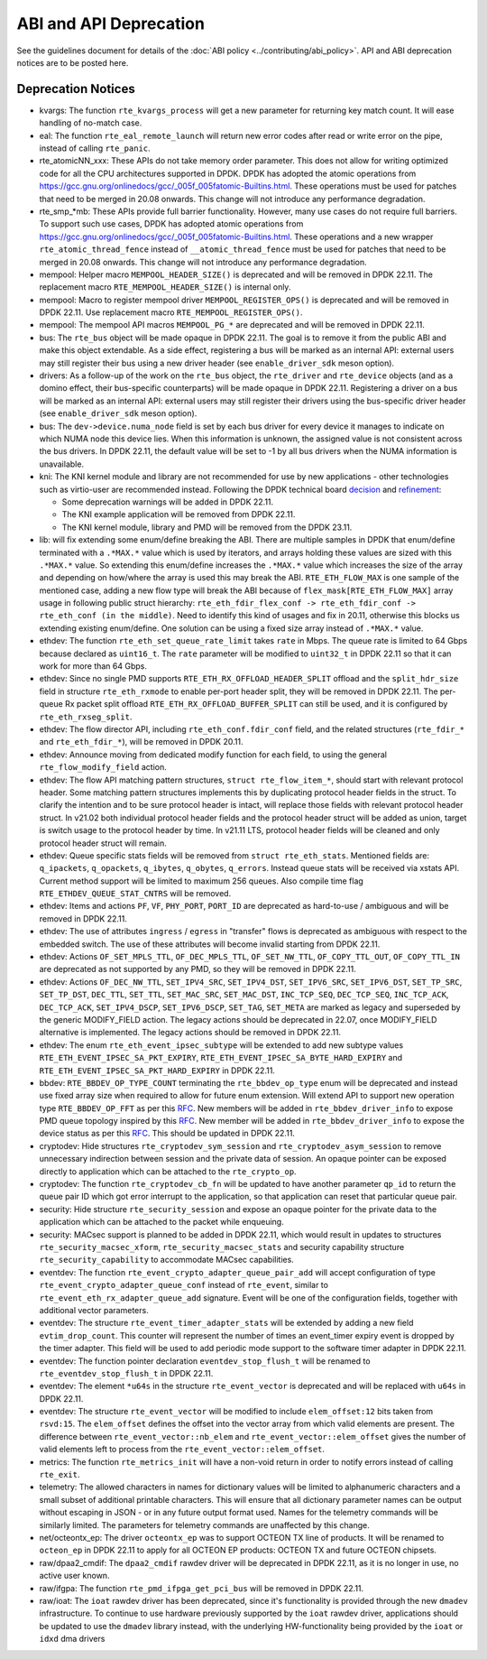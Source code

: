 ..  SPDX-License-Identifier: BSD-3-Clause
    Copyright 2018 The DPDK contributors

ABI and API Deprecation
=======================

See the guidelines document for details of the :doc:`ABI policy
<../contributing/abi_policy>`. API and ABI deprecation notices are to be posted
here.

Deprecation Notices
-------------------

* kvargs: The function ``rte_kvargs_process`` will get a new parameter
  for returning key match count. It will ease handling of no-match case.

* eal: The function ``rte_eal_remote_launch`` will return new error codes
  after read or write error on the pipe, instead of calling ``rte_panic``.

* rte_atomicNN_xxx: These APIs do not take memory order parameter. This does
  not allow for writing optimized code for all the CPU architectures supported
  in DPDK. DPDK has adopted the atomic operations from
  https://gcc.gnu.org/onlinedocs/gcc/_005f_005fatomic-Builtins.html. These
  operations must be used for patches that need to be merged in 20.08 onwards.
  This change will not introduce any performance degradation.

* rte_smp_*mb: These APIs provide full barrier functionality. However, many
  use cases do not require full barriers. To support such use cases, DPDK has
  adopted atomic operations from
  https://gcc.gnu.org/onlinedocs/gcc/_005f_005fatomic-Builtins.html. These
  operations and a new wrapper ``rte_atomic_thread_fence`` instead of
  ``__atomic_thread_fence`` must be used for patches that need to be merged in
  20.08 onwards. This change will not introduce any performance degradation.

* mempool: Helper macro ``MEMPOOL_HEADER_SIZE()`` is deprecated and will
  be removed in DPDK 22.11. The replacement macro
  ``RTE_MEMPOOL_HEADER_SIZE()`` is internal only.

* mempool: Macro to register mempool driver ``MEMPOOL_REGISTER_OPS()`` is
  deprecated and will be removed in DPDK 22.11. Use replacement macro
  ``RTE_MEMPOOL_REGISTER_OPS()``.

* mempool: The mempool API macros ``MEMPOOL_PG_*`` are deprecated and
  will be removed in DPDK 22.11.

* bus: The ``rte_bus`` object will be made opaque in DPDK 22.11.
  The goal is to remove it from the public ABI and make this object extendable.
  As a side effect, registering a bus will be marked as an internal API:
  external users may still register their bus using a new driver header
  (see ``enable_driver_sdk`` meson option).

* drivers: As a follow-up of the work on the ``rte_bus`` object,
  the ``rte_driver`` and ``rte_device`` objects (and as a domino effect,
  their bus-specific counterparts) will be made opaque in DPDK 22.11.
  Registering a driver on a bus will be marked as an internal API:
  external users may still register their drivers using the bus-specific
  driver header (see ``enable_driver_sdk`` meson option).

* bus: The ``dev->device.numa_node`` field is set by each bus driver for
  every device it manages to indicate on which NUMA node this device lies.
  When this information is unknown, the assigned value is not consistent
  across the bus drivers.
  In DPDK 22.11, the default value will be set to -1 by all bus drivers
  when the NUMA information is unavailable.

* kni: The KNI kernel module and library are not recommended for use by new
  applications - other technologies such as virtio-user are recommended instead.
  Following the DPDK technical board
  `decision <https://mails.dpdk.org/archives/dev/2021-January/197077.html>`_
  and `refinement <http://mails.dpdk.org/archives/dev/2022-June/243596.html>`_:

  * Some deprecation warnings will be added in DPDK 22.11.
  * The KNI example application will be removed from DPDK 22.11.
  * The KNI kernel module, library and PMD will be removed from the DPDK 23.11.

* lib: will fix extending some enum/define breaking the ABI. There are multiple
  samples in DPDK that enum/define terminated with a ``.*MAX.*`` value which is
  used by iterators, and arrays holding these values are sized with this
  ``.*MAX.*`` value. So extending this enum/define increases the ``.*MAX.*``
  value which increases the size of the array and depending on how/where the
  array is used this may break the ABI.
  ``RTE_ETH_FLOW_MAX`` is one sample of the mentioned case, adding a new flow
  type will break the ABI because of ``flex_mask[RTE_ETH_FLOW_MAX]`` array
  usage in following public struct hierarchy:
  ``rte_eth_fdir_flex_conf -> rte_eth_fdir_conf -> rte_eth_conf (in the middle)``.
  Need to identify this kind of usages and fix in 20.11, otherwise this blocks
  us extending existing enum/define.
  One solution can be using a fixed size array instead of ``.*MAX.*`` value.

* ethdev: The function ``rte_eth_set_queue_rate_limit`` takes ``rate`` in Mbps.
  The queue rate is limited to 64 Gbps because declared as ``uint16_t``.
  The ``rate`` parameter will be modified to ``uint32_t`` in DPDK 22.11
  so that it can work for more than 64 Gbps.

* ethdev: Since no single PMD supports ``RTE_ETH_RX_OFFLOAD_HEADER_SPLIT``
  offload and the ``split_hdr_size`` field in structure ``rte_eth_rxmode``
  to enable per-port header split, they will be removed in DPDK 22.11.
  The per-queue Rx packet split offload ``RTE_ETH_RX_OFFLOAD_BUFFER_SPLIT``
  can still be used, and it is configured by ``rte_eth_rxseg_split``.

* ethdev: The flow director API, including ``rte_eth_conf.fdir_conf`` field,
  and the related structures (``rte_fdir_*`` and ``rte_eth_fdir_*``),
  will be removed in DPDK 20.11.

* ethdev: Announce moving from dedicated modify function for each field,
  to using the general ``rte_flow_modify_field`` action.

* ethdev: The flow API matching pattern structures, ``struct rte_flow_item_*``,
  should start with relevant protocol header.
  Some matching pattern structures implements this by duplicating protocol header
  fields in the struct. To clarify the intention and to be sure protocol header
  is intact, will replace those fields with relevant protocol header struct.
  In v21.02 both individual protocol header fields and the protocol header struct
  will be added as union, target is switch usage to the protocol header by time.
  In v21.11 LTS, protocol header fields will be cleaned and only protocol header
  struct will remain.

* ethdev: Queue specific stats fields will be removed from ``struct rte_eth_stats``.
  Mentioned fields are: ``q_ipackets``, ``q_opackets``, ``q_ibytes``, ``q_obytes``,
  ``q_errors``.
  Instead queue stats will be received via xstats API. Current method support
  will be limited to maximum 256 queues.
  Also compile time flag ``RTE_ETHDEV_QUEUE_STAT_CNTRS`` will be removed.

* ethdev: Items and actions ``PF``, ``VF``, ``PHY_PORT``, ``PORT_ID`` are
  deprecated as hard-to-use / ambiguous and will be removed in DPDK 22.11.

* ethdev: The use of attributes ``ingress`` / ``egress`` in "transfer" flows
  is deprecated as ambiguous with respect to the embedded switch. The use of
  these attributes will become invalid starting from DPDK 22.11.

* ethdev: Actions ``OF_SET_MPLS_TTL``, ``OF_DEC_MPLS_TTL``, ``OF_SET_NW_TTL``,
  ``OF_COPY_TTL_OUT``, ``OF_COPY_TTL_IN`` are deprecated as not supported by
  any PMD, so they will be removed in DPDK 22.11.

* ethdev: Actions ``OF_DEC_NW_TTL``, ``SET_IPV4_SRC``, ``SET_IPV4_DST``,
  ``SET_IPV6_SRC``, ``SET_IPV6_DST``, ``SET_TP_SRC``, ``SET_TP_DST``,
  ``DEC_TTL``, ``SET_TTL``, ``SET_MAC_SRC``, ``SET_MAC_DST``, ``INC_TCP_SEQ``,
  ``DEC_TCP_SEQ``, ``INC_TCP_ACK``, ``DEC_TCP_ACK``, ``SET_IPV4_DSCP``,
  ``SET_IPV6_DSCP``, ``SET_TAG``, ``SET_META`` are marked as legacy and
  superseded by the generic MODIFY_FIELD action.
  The legacy actions should be deprecated in 22.07, once MODIFY_FIELD
  alternative is implemented.
  The legacy actions should be removed in DPDK 22.11.

* ethdev: The enum ``rte_eth_event_ipsec_subtype`` will be extended to add
  new subtype values ``RTE_ETH_EVENT_IPSEC_SA_PKT_EXPIRY``,
  ``RTE_ETH_EVENT_IPSEC_SA_BYTE_HARD_EXPIRY`` and
  ``RTE_ETH_EVENT_IPSEC_SA_PKT_HARD_EXPIRY`` in DPDK 22.11.

* bbdev: ``RTE_BBDEV_OP_TYPE_COUNT`` terminating the ``rte_bbdev_op_type``
  enum will be deprecated and instead use fixed array size when required
  to allow for future enum extension.
  Will extend API to support new operation type ``RTE_BBDEV_OP_FFT`` as per
  this `RFC <https://patches.dpdk.org/project/dpdk/list/?series=22111>`__.
  New members will be added in ``rte_bbdev_driver_info`` to expose
  PMD queue topology inspired by
  this `RFC <https://patches.dpdk.org/project/dpdk/list/?series=22076>`__.
  New member will be added in ``rte_bbdev_driver_info`` to expose
  the device status as per
  this `RFC <https://patches.dpdk.org/project/dpdk/list/?series=23367>`__.
  This should be updated in DPDK 22.11.

* cryptodev: Hide structures ``rte_cryptodev_sym_session`` and
  ``rte_cryptodev_asym_session`` to remove unnecessary indirection between
  session and the private data of session. An opaque pointer can be exposed
  directly to application which can be attached to the ``rte_crypto_op``.

* cryptodev: The function ``rte_cryptodev_cb_fn`` will be updated
  to have another parameter ``qp_id`` to return the queue pair ID
  which got error interrupt to the application,
  so that application can reset that particular queue pair.

* security: Hide structure ``rte_security_session`` and expose an opaque
  pointer for the private data to the application which can be attached
  to the packet while enqueuing.

* security: MACsec support is planned to be added in DPDK 22.11,
  which would result in updates to structures ``rte_security_macsec_xform``,
  ``rte_security_macsec_stats`` and security capability structure
  ``rte_security_capability`` to accommodate MACsec capabilities.

* eventdev: The function ``rte_event_crypto_adapter_queue_pair_add`` will
  accept configuration of type ``rte_event_crypto_adapter_queue_conf`` instead
  of ``rte_event``, similar to ``rte_event_eth_rx_adapter_queue_add`` signature.
  Event will be one of the configuration fields,
  together with additional vector parameters.

* eventdev: The structure ``rte_event_timer_adapter_stats`` will be
  extended by adding a new field ``evtim_drop_count``.
  This counter will represent the number of times an event_timer expiry event
  is dropped by the timer adapter.
  This field will be used to add periodic mode support
  to the software timer adapter in DPDK 22.11.

* eventdev: The function pointer declaration ``eventdev_stop_flush_t``
  will be renamed to ``rte_eventdev_stop_flush_t`` in DPDK 22.11.

* eventdev: The element ``*u64s`` in the structure ``rte_event_vector``
  is deprecated and will be replaced with ``u64s`` in DPDK 22.11.

* eventdev: The structure ``rte_event_vector`` will be modified to include
  ``elem_offset:12`` bits taken from ``rsvd:15``. The ``elem_offset`` defines
  the offset into the vector array from which valid elements are present.
  The difference between ``rte_event_vector::nb_elem`` and
  ``rte_event_vector::elem_offset`` gives the number of valid elements left
  to process from the ``rte_event_vector::elem_offset``.

* metrics: The function ``rte_metrics_init`` will have a non-void return
  in order to notify errors instead of calling ``rte_exit``.

* telemetry: The allowed characters in names for dictionary values
  will be limited to alphanumeric characters
  and a small subset of additional printable characters.
  This will ensure that all dictionary parameter names can be output
  without escaping in JSON - or in any future output format used.
  Names for the telemetry commands will be similarly limited.
  The parameters for telemetry commands are unaffected by this change.

* net/octeontx_ep: The driver ``octeontx_ep`` was to support OCTEON TX
  line of products.
  It will be renamed to ``octeon_ep`` in DPDK 22.11 to apply for
  all OCTEON EP products: OCTEON TX and future OCTEON chipsets.

* raw/dpaa2_cmdif: The ``dpaa2_cmdif`` rawdev driver will be deprecated
  in DPDK 22.11, as it is no longer in use, no active user known.

* raw/ifgpa: The function ``rte_pmd_ifpga_get_pci_bus`` will be removed
  in DPDK 22.11.

* raw/ioat: The ``ioat`` rawdev driver has been deprecated, since it's
  functionality is provided through the new ``dmadev`` infrastructure.
  To continue to use hardware previously supported by the ``ioat`` rawdev driver,
  applications should be updated to use the ``dmadev`` library instead,
  with the underlying HW-functionality being provided by the ``ioat`` or
  ``idxd`` dma drivers
